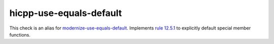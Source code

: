 .. title:: clang-tidy - hicpp-use-equals-defaults
.. meta::
   :http-equiv=refresh: 5;URL=modernize-use-equals-default.html

hicpp-use-equals-default
========================

This check is an alias for `modernize-use-equals-default <modernize-use-equals-default.html>`_.
Implements `rule 12.5.1 <http://www.codingstandard.com/rule/12-5-1-define-explicitly-default-or-delete-implicit-special-member-functions-of-concrete-classes/>`_ to explicitly default special member functions.
